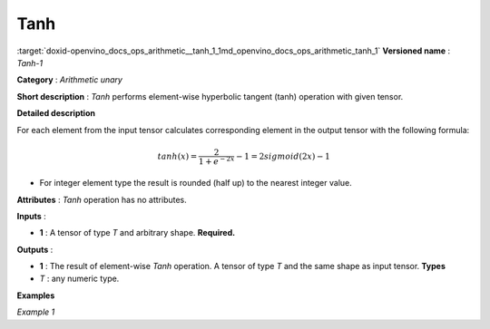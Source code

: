 .. index:: pair: page; Tanh
.. _doxid-openvino_docs_ops_arithmetic__tanh_1:


Tanh
====

:target:`doxid-openvino_docs_ops_arithmetic__tanh_1_1md_openvino_docs_ops_arithmetic_tanh_1` **Versioned name** : *Tanh-1*

**Category** : *Arithmetic unary*

**Short description** : *Tanh* performs element-wise hyperbolic tangent (tanh) operation with given tensor.

**Detailed description**

For each element from the input tensor calculates corresponding element in the output tensor with the following formula:

.. math::

	tanh ( x ) = \frac{2}{1+e^{-2x}} - 1 = 2sigmoid(2x) - 1

* For integer element type the result is rounded (half up) to the nearest integer value.

**Attributes** : *Tanh* operation has no attributes.

**Inputs** :

* **1** : A tensor of type *T* and arbitrary shape. **Required.**

**Outputs** :

* **1** : The result of element-wise *Tanh* operation. A tensor of type *T* and the same shape as input tensor. **Types**

* *T* : any numeric type.

**Examples**

*Example 1*

.. ref-code-block:: cpp

	<layer ... type="Tanh">
	    <input>
	        <port id="0">
	            <dim>256</dim>
	            <dim>56</dim>
	        </port>
	    </input>
	    <output>
	        <port id="1">
	            <dim>256</dim>
	            <dim>56</dim>
	        </port>
	    </output>
	</layer>

